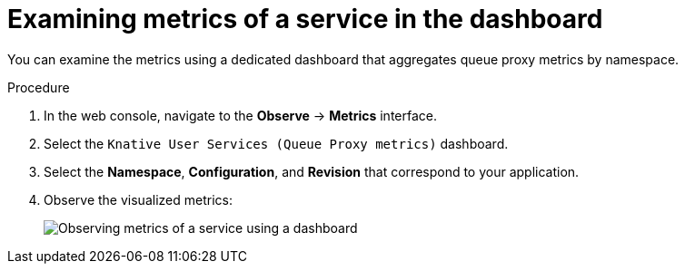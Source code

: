 // Module is included in the following assemblies:
//
// * serverless/monitor/serverless-service-monitoring.adoc

:_content-type: PROCEDURE
[id="serverless-monitoring-services-examining-metrics-dashboard_{context}"]
= Examining metrics of a service in the dashboard

You can examine the metrics using a dedicated dashboard that aggregates queue proxy metrics by namespace.

.Procedure

. In the web console, navigate to the *Observe* -> *Metrics* interface.

. Select the `Knative User Services (Queue Proxy metrics)` dashboard.

. Select the *Namespace*, *Configuration*, and *Revision* that correspond to your application.

. Observe the visualized metrics:
+
image::serverless-monitoring-service-example-dashboard.png[Observing metrics of a service using a dashboard]
